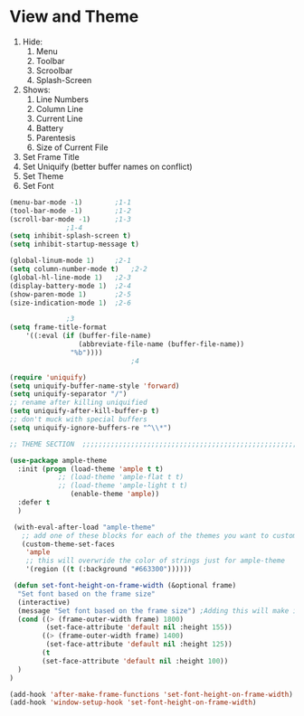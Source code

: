 * View and Theme

1. Hide:
   1. Menu
   2. Toolbar
   3. Scroolbar
   4. Splash-Screen
2. Shows:
   1. Line Numbers
   2. Column Line
   3. Current Line
   4. Battery
   5. Parentesis
   6. Size of Current File
3. Set Frame Title
4. Set Uniquify (better buffer names on conflict)
5. Set Theme
6. Set Font

#+BEGIN_SRC emacs-lisp :tangle yes
  (menu-bar-mode -1)		;1-1
  (tool-bar-mode -1)		;1-2
  (scroll-bar-mode -1)		;1-3
				;1-4
  (setq inhibit-splash-screen t)
  (setq inhibit-startup-message t)

  (global-linum-mode 1)		;2-1
  (setq column-number-mode t)	;2-2
  (global-hl-line-mode 1)	;2-3
  (display-battery-mode 1)	;2-4
  (show-paren-mode 1)		;2-5
  (size-indication-mode 1)	;2-6

				;3
  (setq frame-title-format
      '((:eval (if (buffer-file-name)
                   (abbreviate-file-name (buffer-file-name))
                 "%b"))))
                                ;4

  (require 'uniquify)
  (setq uniquify-buffer-name-style 'forward)
  (setq uniquify-separator "/")
  ;; rename after killing uniquified
  (setq uniquify-after-kill-buffer-p t)
  ;; don't muck with special buffers
  (setq uniquify-ignore-buffers-re "^\\*")

  ;; THEME SECTION  ;;;;;;;;;;;;;;;;;;;;;;;;;;;;;;;;;;;;;;;;;;;;;;;;;;;;;;;;;;;;

  (use-package ample-theme
    :init (progn (load-theme 'ample t t)
              ;; (load-theme 'ample-flat t t)
              ;; (load-theme 'ample-light t t)
                 (enable-theme 'ample))
    :defer t
    )

   (with-eval-after-load "ample-theme"
     ;; add one of these blocks for each of the themes you want to customize
     (custom-theme-set-faces
      'ample
      ;; this will overwride the color of strings just for ample-theme
      '(region ((t (:background "#663300"))))))

   (defun set-font-height-on-frame-width (&optional frame)
    "Set font based on the frame size"
    (interactive)
    (message "Set font based on the frame size") ;Adding this will make it run at startup, weird
    (cond ((> (frame-outer-width frame) 1800)
           (set-face-attribute 'default nil :height 155))
          ((> (frame-outer-width frame) 1400)
           (set-face-attribute 'default nil :height 125))
          (t
          (set-face-attribute 'default nil :height 100))
    )
  )

  (add-hook 'after-make-frame-functions 'set-font-height-on-frame-width)
  (add-hook 'window-setup-hook 'set-font-height-on-frame-width)
#+END_SRC
